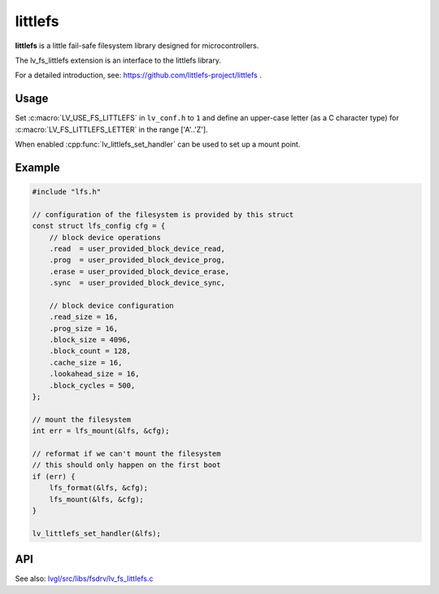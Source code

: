 .. _lfs:

========
littlefs
========

**littlefs** is a little fail-safe filesystem library designed for microcontrollers.

The lv_fs_littlefs extension is an interface to the littlefs library.

For a detailed introduction, see:  https://github.com/littlefs-project/littlefs .



Usage
*****

Set :c:macro:`LV_USE_FS_LITTLEFS` in ``lv_conf.h`` to ``1`` and define an upper-case
letter (as a C character type) for :c:macro:`LV_FS_LITTLEFS_LETTER` in the range
['A'..'Z'].

When enabled :cpp:func:`lv_littlefs_set_handler` can be used to set up a mount point.

Example
*******

.. code-block:: c

    #include "lfs.h"

    // configuration of the filesystem is provided by this struct
    const struct lfs_config cfg = {
        // block device operations
        .read  = user_provided_block_device_read,
        .prog  = user_provided_block_device_prog,
        .erase = user_provided_block_device_erase,
        .sync  = user_provided_block_device_sync,

        // block device configuration
        .read_size = 16,
        .prog_size = 16,
        .block_size = 4096,
        .block_count = 128,
        .cache_size = 16,
        .lookahead_size = 16,
        .block_cycles = 500,
    };

    // mount the filesystem
    int err = lfs_mount(&lfs, &cfg);

    // reformat if we can't mount the filesystem
    // this should only happen on the first boot
    if (err) {
        lfs_format(&lfs, &cfg);
        lfs_mount(&lfs, &cfg);
    }

    lv_littlefs_set_handler(&lfs);


API
***

.. API equals:  lv_fs_littlefs_init

See also:  `lvgl/src/libs/fsdrv/lv_fs_littlefs.c <https://github.com/lvgl/lvgl/blob/master/src/libs/fsdrv/lv_fs_littlefs.c>`__

